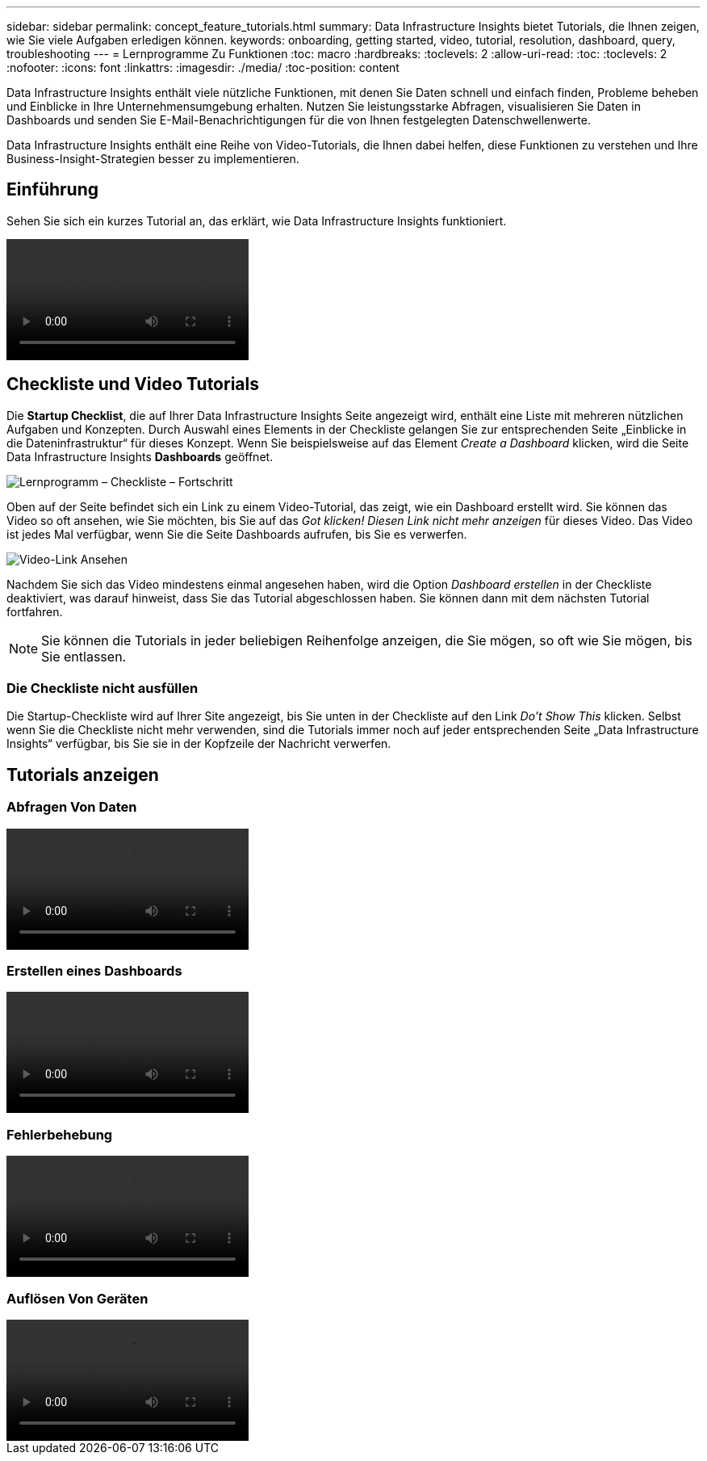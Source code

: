 ---
sidebar: sidebar 
permalink: concept_feature_tutorials.html 
summary: Data Infrastructure Insights bietet Tutorials, die Ihnen zeigen, wie Sie viele Aufgaben erledigen können. 
keywords: onboarding, getting started, video, tutorial, resolution, dashboard, query, troubleshooting 
---
= Lernprogramme Zu Funktionen
:toc: macro
:hardbreaks:
:toclevels: 2
:allow-uri-read: 
:toc: 
:toclevels: 2
:nofooter: 
:icons: font
:linkattrs: 
:imagesdir: ./media/
:toc-position: content


[role="lead"]
Data Infrastructure Insights enthält viele nützliche Funktionen, mit denen Sie Daten schnell und einfach finden, Probleme beheben und Einblicke in Ihre Unternehmensumgebung erhalten. Nutzen Sie leistungsstarke Abfragen, visualisieren Sie Daten in Dashboards und senden Sie E-Mail-Benachrichtigungen für die von Ihnen festgelegten Datenschwellenwerte.

Data Infrastructure Insights enthält eine Reihe von Video-Tutorials, die Ihnen dabei helfen, diese Funktionen zu verstehen und Ihre Business-Insight-Strategien besser zu implementieren.



== Einführung

Sehen Sie sich ein kurzes Tutorial an, das erklärt, wie Data Infrastructure Insights funktioniert.

video::howTo.mp4[]


== Checkliste und Video Tutorials

Die *Startup Checklist*, die auf Ihrer Data Infrastructure Insights Seite angezeigt wird, enthält eine Liste mit mehreren nützlichen Aufgaben und Konzepten. Durch Auswahl eines Elements in der Checkliste gelangen Sie zur entsprechenden Seite „Einblicke in die Dateninfrastruktur“ für dieses Konzept. Wenn Sie beispielsweise auf das Element _Create a Dashboard_ klicken, wird die Seite Data Infrastructure Insights *Dashboards* geöffnet.

image:OnboardingChecklist.png["Lernprogramm – Checkliste – Fortschritt"]

Oben auf der Seite befindet sich ein Link zu einem Video-Tutorial, das zeigt, wie ein Dashboard erstellt wird. Sie können das Video so oft ansehen, wie Sie möchten, bis Sie auf das _Got klicken! Diesen Link nicht mehr anzeigen_ für dieses Video. Das Video ist jedes Mal verfügbar, wenn Sie die Seite Dashboards aufrufen, bis Sie es verwerfen.

image:Startup-DashboardWatchVideo.png["Video-Link Ansehen"]

Nachdem Sie sich das Video mindestens einmal angesehen haben, wird die Option _Dashboard erstellen_ in der Checkliste deaktiviert, was darauf hinweist, dass Sie das Tutorial abgeschlossen haben. Sie können dann mit dem nächsten Tutorial fortfahren.


NOTE: Sie können die Tutorials in jeder beliebigen Reihenfolge anzeigen, die Sie mögen, so oft wie Sie mögen, bis Sie entlassen.



=== Die Checkliste nicht ausfüllen

Die Startup-Checkliste wird auf Ihrer Site angezeigt, bis Sie unten in der Checkliste auf den Link _Do't Show This_ klicken. Selbst wenn Sie die Checkliste nicht mehr verwenden, sind die Tutorials immer noch auf jeder entsprechenden Seite „Data Infrastructure Insights“ verfügbar, bis Sie sie in der Kopfzeile der Nachricht verwerfen.



== Tutorials anzeigen



=== Abfragen Von Daten

video::Queries.mp4[]


=== Erstellen eines Dashboards

video::Dashboards.mp4[]


=== Fehlerbehebung

video::Troubleshooting.mp4[]


=== Auflösen Von Geräten

video::AHR_small.mp4[]